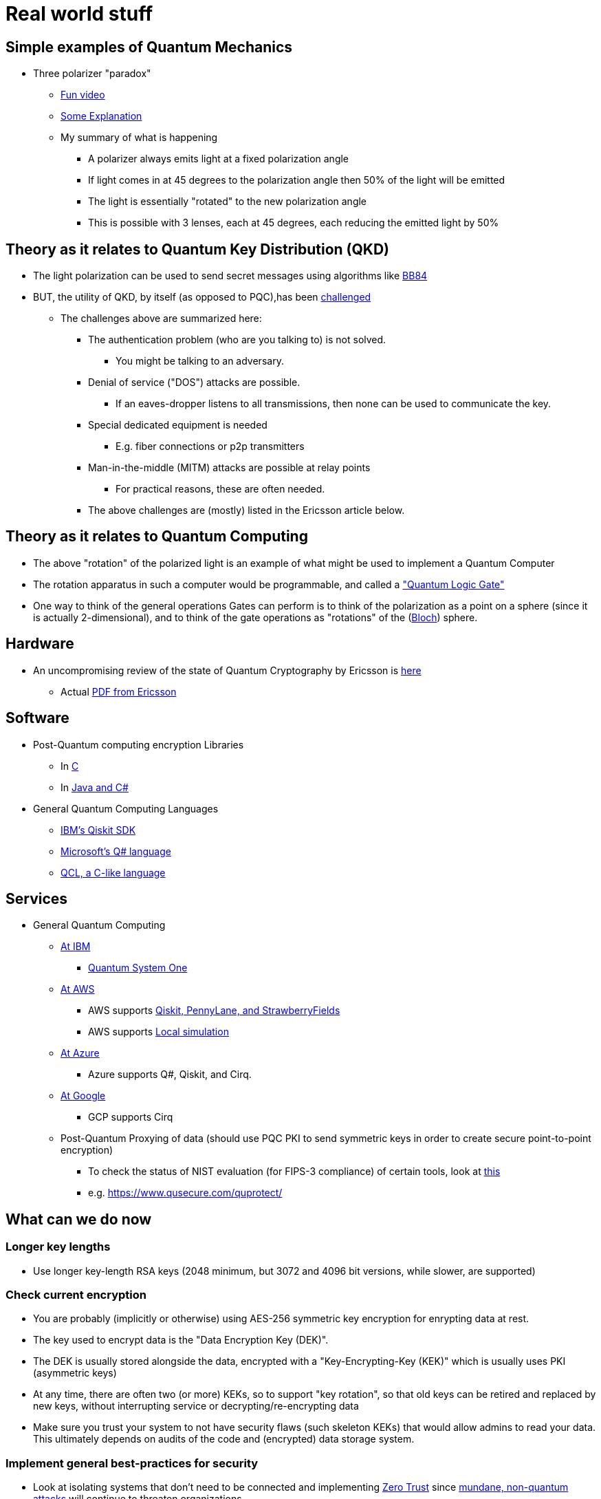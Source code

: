 # Real world stuff

## Simple examples of Quantum Mechanics
- Three polarizer "paradox"
* https://www.youtube.com/shorts/LHGuHlB849g[Fun video]
* https://www.youtube.com/watch?v=r1sZY826Qys[Some Explanation]
* My summary of what is happening
** A polarizer always emits light at a fixed polarization angle
** If light comes in at 45 degrees to the polarization angle then 50% of the light will be emitted
** The light is essentially "rotated" to the new polarization angle
** This is possible with 3 lenses, each at 45 degrees, each reducing the emitted light by 50%

## Theory as it relates to Quantum Key Distribution (QKD)
- The light polarization can be used to send secret messages using algorithms like https://en.wikipedia.org/wiki/BB84[BB84]
- BUT, the utility of QKD, by itself (as opposed to PQC),has been https://en.wikipedia.org/wiki/Quantum_key_distribution#:~:text=Quantum%20key%20distribution%20requires%20special,physically%20manage%20free%2Dspace%20transmitters[challenged]
* The challenges above are summarized here:
** The authentication problem (who are you talking to) is not solved.
*** You might be talking to an adversary.
** Denial of service ("DOS") attacks are possible.
*** If an eaves-dropper listens to all transmissions, then none can be used to communicate the key.
** Special dedicated equipment is needed
*** E.g. fiber connections or p2p transmitters
** Man-in-the-middle (MITM) attacks are possible at relay points
*** For practical reasons, these are often needed.
** The above challenges are (mostly) listed in the Ericsson article below.

## Theory as it relates to Quantum Computing
- The above "rotation" of the polarized light is an example of what might be used to implement a Quantum Computer
- The rotation apparatus in such a computer would be programmable, and called a https://en.wikipedia.org/wiki/Quantum_logic_gate["Quantum Logic Gate"]
- One way to think of the general operations Gates can perform is to think of the polarization as a point on a sphere (since it is actually 2-dimensional), and to think of the gate operations as "rotations" of the (https://en.wikipedia.org/wiki/Bloch_sphere[Bloch]) sphere.

## Hardware
- An uncompromising review of the state of Quantum Cryptography by Ericsson is https://www.ericsson.com/en/blog/2023/2/quantum-resistant-algorithms-mobile-networks#:~:text=A%20CRQC%20is%20a%20quantum,robust%20than%20current%20quantum%20computers[here]
* Actual https://arxiv.org/pdf/2112.00399.pdf[PDF from Ericsson]

## Software
- Post-Quantum computing encryption Libraries
* In https://openquantumsafe.org/liboqs/[C]
* In https://en.wikipedia.org/wiki/Bouncy_Castle_(cryptography)[Java and C#]
- General Quantum Computing Languages
* https://en.wikipedia.org/wiki/Qiskit[IBM's Qiskit SDK]
* https://en.wikipedia.org/wiki/Q_Sharp[Microsoft's Q# language]
* https://en.wikipedia.org/wiki/Quantum_Computation_Language[QCL, a C-like language]


## Services
- General Quantum Computing
* https://www.ibm.com/quantum[At IBM]
** https://www.ibm.com/quantum/systems[Quantum System One]
* https://aws.amazon.com/braket/[At AWS]
** AWS supports https://aws.amazon.com/braket/getting-started/[Qiskit, PennyLane, and StrawberryFields]
** AWS supports https://github.com/aws/amazon-braket-default-simulator-python[Local simulation]
* https://azure.microsoft.com/en-us/products/quantum[At Azure]
** Azure supports Q#, Qiskit, and Cirq.
* https://quantumai.google/cirq/google/concepts[At Google]
** GCP supports Cirq
* Post-Quantum Proxying of data (should use PQC PKI to send symmetric keys in order to create secure point-to-point encryption)
** To check the status of NIST evaluation (for FIPS-3 compliance) of certain tools, look at https://csrc.nist.gov/Projects/cryptographic-module-validation-program/modules-in-process/Modules-In-Process-List[this]
** e.g. https://www.qusecure.com/quprotect/



## What can we do now

### Longer key lengths
- Use longer key-length RSA keys (2048 minimum, but 3072 and 4096 bit versions, while slower, are supported)

### Check current encryption
- You are probably (implicitly or otherwise) using AES-256 symmetric key encryption for enrypting data at rest.
- The key used to encrypt data is the "Data Encryption Key (DEK)".
- The DEK is usually stored alongside the data, encrypted with a "Key-Encrypting-Key (KEK)" which is usually uses PKI (asymmetric keys)
- At any time, there are often two (or more) KEKs, so to support "key rotation", so that old keys can be retired and replaced by new keys, without interrupting service or decrypting/re-encrypting data
- Make sure you trust your system to not have security flaws (such skeleton KEKs) that would allow admins to read your data. This ultimately depends on audits of the code and (encrypted) data storage system.

### Implement general best-practices for security
- Look at isolating systems that don't need to be connected and implementing https://csrc.nist.gov/publications/detail/sp/800-207/final[Zero Trust] since https://www.bleepingcomputer.com/news/security/kroger-data-breach-exposes-pharmacy-and-employee-data/[mundane, non-quantum attacks] will continue to threaten organizations.

### Protect DNS
- DNS is critical and its comprimise can help compromise other systems
- Make sure your DNS is also secured using encryption (DNSSEC) and be prepared to upgrade it too at some point.

### Use Elliptic-Curve Cryptography
- For speed, when possible, and when you trust that the (newer more complex) code implementation is secure, use Elliptical Curve Cryptography (ECC)
* Note that not everyone supports ECC as RSA is older, more reviewed, and more popular
* ECDSA with a 256 bit key is believed to be equivalent to RSA with a 3072-bit key https://www.rfc-editor.org/rfc/rfc6605[per this RFC]
- Examples of support for Elliptic Curve Cryptography
* FIPS-compliant keychain setup on a https://www.cisco.com/c/en/us/td/docs/iosxr/ncs5500/security/66x/b-system-security-cg-ncs5500-66x/m-configuring-fips-mode-ncs5500.pdf[Cisco router]
* Argument for https://blog.apnic.net/2021/11/10/rsa-vs-ecdsa-for-dnssec/[Elliptic Curve Cryptography - ECDSA-p128] for DNSSEC
* ECDSA with 512 bit keys are available too and maybe useful when supported (e.g. for SSH keys)

### Track Regulatory Requirements, Algorithm Development (testing/performance) and (de-facto) adoption, and Quantum Computing development
- NIST is not the only word in PQC
* OpenSSL/OpenSSH adopted some algorithms which may be quantum resistant before NIST finalized its algorithms, and are not on the current NIST-approved PQC list of algorithms.

- Algorithm development (code libraries, attacks on algorithms, exploration of new algorithms and variations on them) continues
* 3 of the 4 Quantum algorithms NIST https://csrc.nist.gov/Projects/post-quantum-cryptography/selected-algorithms-2022[approved] depend on https://en.wikipedia.org/wiki/NTRU[NTRU (Lattice-math)]
** https://sphincs.org/[Sphincs+] is the exception, added in case we need another algorithm, but it is for hashing, not for PKI.
** So, the https://en.wikipedia.org/wiki/Key_encapsulation_mechanism[KEMs, e.g. Kyber] depend on NTRU/Lattice math.
** Research to test for vulnerabilities in NTRU are also ongoing
*** All experts seem to emphasize the inherent weakness, and https://ntruprime.cr.yp.to/warnings.html[practical warnings] of any math-based encryption
*** Note, there is work on true https://en.wikipedia.org/wiki/Quantum_key_distribution[QKD] systems that rely on actual (Quantum) Physical states. These seem to have inherent distance limitations, which require the use of (ideally quantum computer) repeaters.
*** An example of attacks (simplifications of the underlying math "problem" being leveraged) is https://www.sciencedirect.com/science/article/abs/pii/S0020019022001107[here]
*** We can expect research to continue https://research.nccgroup.com/2022/07/13/nist-selects-post-quantum-algorithms-for-standardization/[e.g. on BATS] or other algorithms developed even after NIST's contest ended
- PQC algorithms can be slower than RSA/ECDSA and so people are working on speeding them up.
* See a discussion on that https://crypto.stackexchange.com/questions/99566/are-pki-pqc-algorithms-slower-than-their-nonpq-counterparts-e-g-ntru-vs-rsa[here]
* Tools to benchmark crypto algorithms exist, such as https://bench.cr.yp.to/supercop.html[this]
- Google has a public timeline for developing a stable Quantum Computer
* It expects the computer to be available by 2029
* When it will come about, and whether it will have enough qubits to crack certain keys is another question.


## Regulations
- DHS
* Expects transition to PQC to happen as soon as standards are https://www.dhs.gov/publication/preparing-post-quantum-cryptography-infographic[published in 2024]
* Encourages those working on critical infrastructure to immediately "shift mindset" (planning at a minimum) for PQC
- Congress
* Has made some laws requiring the fed to make detailed plans to move to PQC https://www.congress.gov/bill/117th-congress/house-bill/7535/text[by a vote of 420-3]
- The federal budget
* https://www.nextgov.com/policy/2022/03/biden-budget-request-boosts-it-spending-significantly/363670/[allocates $187M] to finalize the PQC standards, with additional money included to actually make the changes needed.
- GDPR
* Requires https://eur-lex.europa.eu/legal-content/EN/TXT/?uri=CELEX%3A02016R0679-20160504["appropriate technical and organizational measures”]
* In practice, this means the usual: least-privilege access and encrypting data both at-rest and in-transit. This is complex, with Clouds providing tools to https://docs.aws.amazon.com/audit-manager/latest/userguide/GDPR.html[help address] the things that need to be locked down.
- HIPAA and PCI will have similar expectations of encryption.
* Although, it seems that since July 2022, the basic guidance to https://www.hhs.gov/sites/default/files/quantum-cryptography-and-health-sector.pdf["take stock, have a plan, and get ready"] has been repeated, probably because the NIST standards, expected in 2024 are still pending. So, don't wait for regulations, since making a change will likely be complex and take a long time to implement properly.
- NSA
* Has the most detailed guidance and timelines https://media.defense.gov/2022/Sep/07/2003071836/-1/-1/0/CSI_CNSA_2.0_FAQ_.PDF[here]
** This shows the transition to PQC (CNSA 2.0) should be complete by 2030 with transition starting in 2025.
